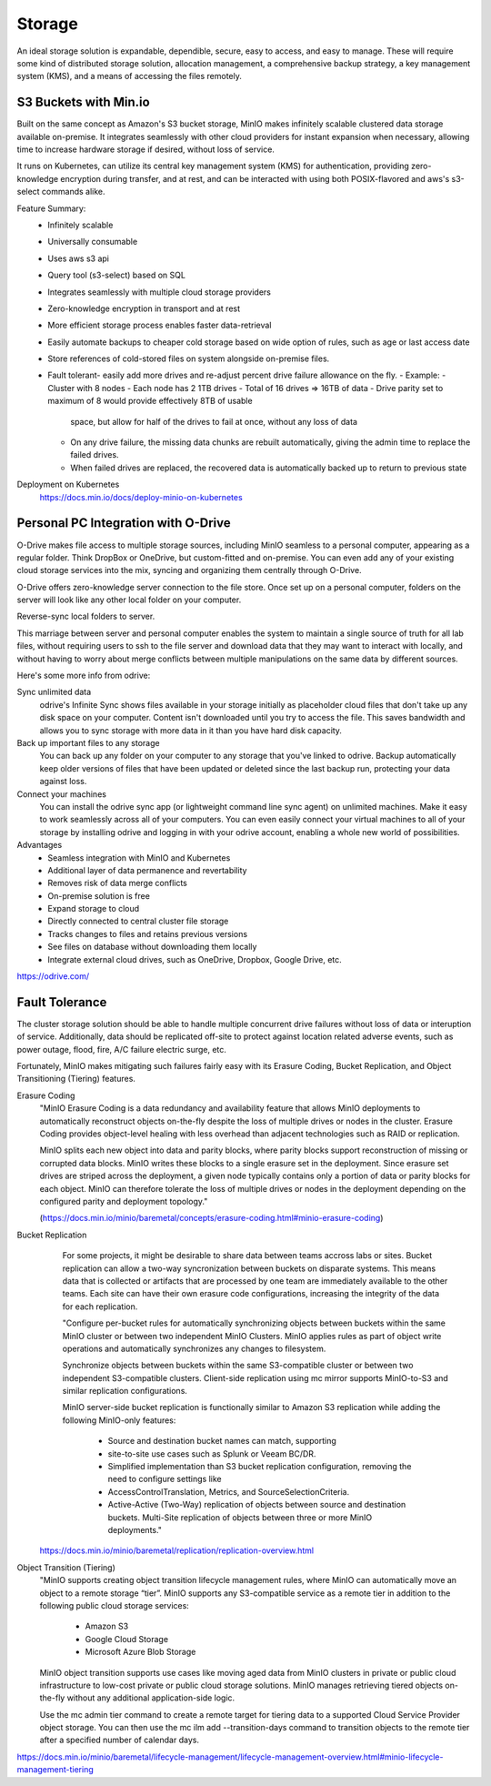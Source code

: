 ===========
Storage
===========

An ideal storage solution is expandable, dependible, secure,  
easy to access, and easy to manage. These will require some kind 
of distributed storage solution, allocation management, a 
comprehensive backup strategy, a key management system (KMS), 
and a means of accessing the files remotely.

S3 Buckets with Min.io
---------------------------------------
Built on the same concept as Amazon's S3 bucket storage, MinIO 
makes infinitely scalable clustered data storage available on-premise. 
It integrates seamlessly with other cloud providers for instant 
expansion when necessary, allowing time to increase hardware 
storage if desired, without loss of service.

It runs on Kubernetes, can utilize its central key management 
system (KMS) for authentication, providing zero-knowledge 
encryption during transfer, and at rest, and can be interacted 
with using both POSIX-flavored and aws's s3-select commands alike.

Feature Summary:
    -   Infinitely scalable 
    -   Universally consumable 
    -   Uses aws s3 api 
    -   Query tool (s3-select) based on SQL 
    -   Integrates seamlessly with multiple cloud 
        storage providers
    -   Zero-knowledge encryption in transport and at rest 
    -   More efficient storage process enables faster 
        data-retrieval
    -   Easily automate backups to cheaper cold storage based 
        on wide option of rules, such as age or last access date  
    -   Store references of cold-stored files on system alongside 
        on-premise files.
    -   Fault tolerant- easily add more drives and re-adjust percent drive failure allowance on the fly. 
        -   Example: 
        -   Cluster with 8 nodes 
        -   Each node has 2 1TB drives 
        -   Total of 16 drives => 16TB of data 
        -   Drive parity set to maximum of 8 would provide effectively 8TB of usable 
            space, but allow for half of the drives to fail at once, without any loss of data 
        -   On any drive failure, the missing data chunks are rebuilt automatically, 
            giving the admin time to replace the failed drives.
        -   When failed drives are replaced, the recovered data is automatically 
            backed up to return to previous state

Deployment on Kubernetes
    https://docs.min.io/docs/deploy-minio-on-kubernetes


Personal PC Integration with O-Drive
----------------------------------------------
O-Drive makes file access to multiple storage sources, including MinIO 
seamless to a personal computer, appearing as a regular folder. Think 
DropBox or OneDrive, but custom-fitted and on-premise. You can even 
add any of your existing cloud storage services into the mix, syncing and organizing them 
centrally through O-Drive. 

O-Drive offers zero-knowledge server connection to the file store. 
Once set up on a personal computer, folders on the server 
will look like any other local folder on your computer. 

Reverse-sync local folders to server.

This marriage between server and personal computer enables the system to 
maintain a single source of truth for all lab files, without 
requiring users to ssh to the file server and download data that 
they may want to interact with locally, and without having to worry about 
merge conflicts between multiple manipulations on the same data by different 
sources.

Here's some more info from odrive:

Sync unlimited data
    odrive's Infinite Sync shows files available in your storage 
    initially as placeholder cloud files that don't take up any 
    disk space on your computer. Content isn't downloaded until 
    you try to access the file. This saves bandwidth and allows 
    you to sync storage with more data in it than you have hard 
    disk capacity.

Back up important files to any storage
    You can back up any folder on your computer to any storage 
    that you've linked to odrive. Backup automatically keep older 
    versions of files that have been updated or deleted since the 
    last backup run, protecting your data against loss. 

Connect your machines
    You can install the odrive sync app (or lightweight command 
    line sync agent) on unlimited machines. Make it easy to work 
    seamlessly across all of your computers. You can even easily 
    connect your virtual machines to all of your storage by installing 
    odrive and logging in with your odrive account, enabling a whole 
    new world of possibilities. 

Advantages
    -   Seamless integration with MinIO and Kubernetes 
    -   Additional layer of data permanence and revertability 
    -   Removes risk of data merge conflicts
    -   On-premise solution is free 
    -   Expand storage to cloud 
    -   Directly connected to central cluster file storage
    -   Tracks changes to files and retains previous versions   
    -   See files on database without downloading them locally 
    -   Integrate external cloud drives, such as OneDrive, Dropbox, 
        Google Drive, etc. 

https://odrive.com/

Fault Tolerance
----------------
The cluster storage solution should be able to 
handle multiple concurrent drive failures without loss of data 
or interuption of service. Additionally, data should be replicated 
off-site to protect against location related adverse events, such as 
power outage, flood, fire, A/C failure electric surge, etc.

Fortunately, MinIO makes mitigating such failures fairly easy with its 
Erasure Coding, Bucket Replication, and Object Transitioning (Tiering) features.

Erasure Coding 
    "MinIO Erasure Coding is a data redundancy and availability feature 
    that allows MinIO deployments to automatically reconstruct objects 
    on-the-fly despite the loss of multiple drives or nodes in the cluster. 
    Erasure Coding provides object-level healing with less overhead than 
    adjacent technologies such as RAID or replication.

    MinIO splits each new object into data and parity blocks, where 
    parity blocks support reconstruction of missing or corrupted data 
    blocks. MinIO writes these blocks to a single erasure set in the 
    deployment. Since erasure set drives are striped across the deployment, 
    a given node typically contains only a portion of data or parity blocks 
    for each object. MinIO can therefore tolerate the loss of multiple 
    drives or nodes in the deployment depending on the configured parity 
    and deployment topology."
    
    (https://docs.min.io/minio/baremetal/concepts/erasure-coding.html#minio-erasure-coding)

Bucket Replication
    For some projects, it might be desirable to share data between 
    teams accross labs or sites. Bucket replication can allow a 
    two-way syncronization between buckets on disparate systems. 
    This means data that is collected or artifacts that are processed
    by one team are immediately available to the other teams. Each 
    site can have their own erasure code configurations, increasing 
    the integrity of the data for each replication.

    "Configure per-bucket rules for automatically synchronizing 
    objects between buckets within the same MinIO cluster or 
    between two independent MinIO Clusters. MinIO applies rules 
    as part of object write operations and automatically 
    synchronizes any changes to filesystem.

    Synchronize objects between buckets 
    within the same S3-compatible cluster or between two independent 
    S3-compatible clusters. Client-side replication using mc mirror 
    supports MinIO-to-S3 and similar replication configurations.

    MinIO server-side bucket replication is functionally similar 
    to Amazon S3 replication while adding the following MinIO-only 
    features: 
        -   Source and destination bucket names can match, supporting 
        -   site-to-site use cases such as Splunk or Veeam BC/DR. 
        -   Simplified implementation than S3 bucket replication 
            configuration, removing the need to configure settings like 
        -   AccessControlTranslation, Metrics, and SourceSelectionCriteria. 
        -   Active-Active (Two-Way) replication of objects between source 
            and destination buckets. Multi-Site replication of objects 
            between three or more MinIO deployments."

  https://docs.min.io/minio/baremetal/replication/replication-overview.html

Object Transition (Tiering)
    "MinIO supports creating object transition lifecycle management 
    rules, where MinIO can automatically move an object to a remote 
    storage “tier”. MinIO supports any S3-compatible service as a 
    remote tier in addition to the following public cloud storage 
    services:
        -   Amazon S3
        -   Google Cloud Storage
        -   Microsoft Azure Blob Storage
  
    MinIO object transition supports use cases like moving aged 
    data from MinIO clusters in private or public cloud infrastructure 
    to low-cost private or public cloud storage solutions. MinIO 
    manages retrieving tiered objects on-the-fly without any additional 
    application-side logic.

    Use the mc admin tier command to create a remote target for 
    tiering data to a supported Cloud Service Provider object storage. 
    You can then use the mc ilm add --transition-days command to 
    transition objects to the remote tier after a specified number 
    of calendar days.

https://docs.min.io/minio/baremetal/lifecycle-management/lifecycle-management-overview.html#minio-lifecycle-management-tiering